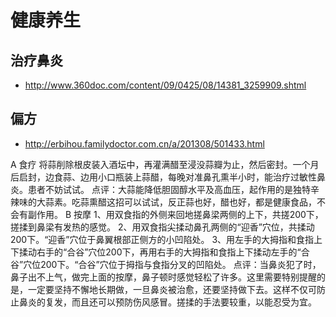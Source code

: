 * 健康养生
** 治疗鼻炎
- http://www.360doc.com/content/09/0425/08/14381_3259909.shtml

** 偏方
- http://erbihou.familydoctor.com.cn/a/201308/501433.html
A 食疗
将蒜削除根皮装入酒坛中，再灌满醋至浸没蒜瓣为止，然后密封。一个月后启封，边食蒜、边用小口瓶装上蒜醋，每晚对准鼻孔熏半小时，能治疗过敏性鼻炎。患者不妨试试。
点评：大蒜能降低胆固醇水平及高血压，起作用的是独特辛辣味的大蒜素。吃蒜熏醋这招可以试试，反正蒜也好，醋也好，都是健康食品，不会有副作用。
B 按摩
1、用双食指的外侧来回地搓鼻梁两侧的上下，共搓200下，搓揉到鼻梁有发热的感觉。
2、用双食指尖揉动鼻孔两侧的“迎香”穴位，共揉动200下。“迎香”穴位于鼻翼根部正侧方的小凹陷处。
3、用左手的大拇指和食指上下揉动右手的“合谷”穴位200下，再用右手的大拇指和食指上下揉动左手的“合谷”穴位200下。“合谷”穴位于拇指与食指分叉的凹陷处。
点评：当鼻炎犯了时，鼻子出不上气，做完上面的按摩，鼻子顿时感觉轻松了许多。这里需要特别提醒的是，一定要坚持不懈地长期做，一旦鼻炎被治愈，还要坚持做下去。这样不仅可防止鼻炎的复发，而且还可以预防伤风感冒。搓揉的手法要较重，以能忍受为宜。
